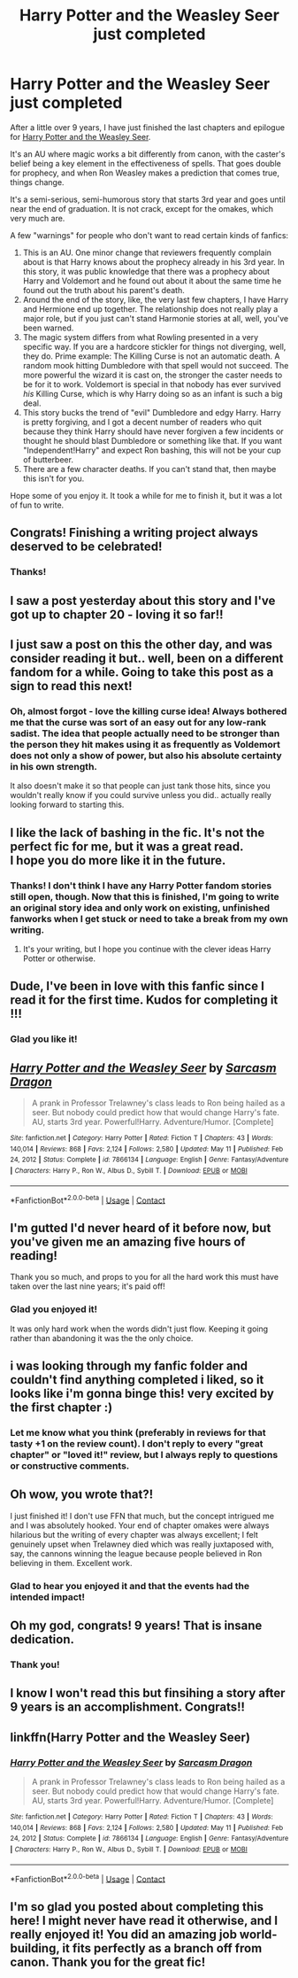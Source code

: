 #+TITLE: Harry Potter and the Weasley Seer just completed

* Harry Potter and the Weasley Seer just completed
:PROPERTIES:
:Author: puiwaihin
:Score: 112
:DateUnix: 1620804981.0
:DateShort: 2021-May-12
:FlairText: Self-Promotion
:END:
After a little over 9 years, I have just finished the last chapters and epilogue for [[https://www.fanfiction.net/s/7866134/1/Harry-Potter-and-the-Weasley-Seer][Harry Potter and the Weasley Seer]].

It's an AU where magic works a bit differently from canon, with the caster's belief being a key element in the effectiveness of spells. That goes double for prophecy, and when Ron Weasley makes a prediction that comes true, things change.

It's a semi-serious, semi-humorous story that starts 3rd year and goes until near the end of graduation. It is not crack, except for the omakes, which very much are.

A few "warnings" for people who don't want to read certain kinds of fanfics:

1. This is an AU. One minor change that reviewers frequently complain about is that Harry knows about the prophecy already in his 3rd year. In this story, it was public knowledge that there was a prophecy about Harry and Voldemort and he found out about it about the same time he found out the truth about his parent's death.
2. Around the end of the story, like, the very last few chapters, I have Harry and Hermione end up together. The relationship does not really play a major role, but if you just can't stand Harmonie stories at all, well, you've been warned.
3. The magic system differs from what Rowling presented in a very specific way. If you are a hardcore stickler for things not diverging, well, they do. Prime example: The Killing Curse is not an automatic death. A random mook hitting Dumbledore with that spell would not succeed. The more powerful the wizard it is cast on, the stronger the caster needs to be for it to work. Voldemort is special in that nobody has ever survived /his/ Killing Curse, which is why Harry doing so as an infant is such a big deal.
4. This story bucks the trend of "evil" Dumbledore and edgy Harry. Harry is pretty forgiving, and I got a decent number of readers who quit because they think Harry should have never forgiven a few incidents or thought he should blast Dumbledore or something like that. If you want "Independent!Harry" and expect Ron bashing, this will not be your cup of butterbeer.
5. There are a few character deaths. If you can't stand that, then maybe this isn't for you.

Hope some of you enjoy it. It took a while for me to finish it, but it was a lot of fun to write.


** Congrats! Finishing a writing project always deserved to be celebrated!
:PROPERTIES:
:Author: 19lams5
:Score: 22
:DateUnix: 1620807589.0
:DateShort: 2021-May-12
:END:

*** Thanks!
:PROPERTIES:
:Author: puiwaihin
:Score: 8
:DateUnix: 1620807919.0
:DateShort: 2021-May-12
:END:


** I saw a post yesterday about this story and I've got up to chapter 20 - loving it so far!!
:PROPERTIES:
:Author: Man_in_the_sky_
:Score: 12
:DateUnix: 1620821017.0
:DateShort: 2021-May-12
:END:


** I just saw a post on this the other day, and was consider reading it but.. well, been on a different fandom for a while. Going to take this post as a sign to read this next!
:PROPERTIES:
:Author: DarthGhengis
:Score: 10
:DateUnix: 1620821670.0
:DateShort: 2021-May-12
:END:

*** Oh, almost forgot - love the killing curse idea! Always bothered me that the curse was sort of an easy out for any low-rank sadist. The idea that people actually need to be stronger than the person they hit makes using it as frequently as Voldemort does not only a show of power, but also his absolute certainty in his own strength.

It also doesn't make it so that people can just tank those hits, since you wouldn't really know if you could survive unless you did.. actually really looking forward to starting this.
:PROPERTIES:
:Author: DarthGhengis
:Score: 8
:DateUnix: 1620821871.0
:DateShort: 2021-May-12
:END:


** I like the lack of bashing in the fic. It's not the perfect fic for me, but it was a great read.\\
I hope you do more like it in the future.
:PROPERTIES:
:Author: SpongeBobmobiuspants
:Score: 3
:DateUnix: 1620858448.0
:DateShort: 2021-May-13
:END:

*** Thanks! I don't think I have any Harry Potter fandom stories still open, though. Now that this is finished, I'm going to write an original story idea and only work on existing, unfinished fanworks when I get stuck or need to take a break from my own writing.
:PROPERTIES:
:Author: puiwaihin
:Score: 1
:DateUnix: 1620865729.0
:DateShort: 2021-May-13
:END:

**** It's your writing, but I hope you continue with the clever ideas Harry Potter or otherwise.
:PROPERTIES:
:Author: SpongeBobmobiuspants
:Score: 2
:DateUnix: 1621143139.0
:DateShort: 2021-May-16
:END:


** Dude, I've been in love with this fanfic since I read it for the first time. Kudos for completing it !!!
:PROPERTIES:
:Author: jbthemass
:Score: 2
:DateUnix: 1620833440.0
:DateShort: 2021-May-12
:END:

*** Glad you like it!
:PROPERTIES:
:Author: puiwaihin
:Score: 1
:DateUnix: 1620865535.0
:DateShort: 2021-May-13
:END:


** [[https://www.fanfiction.net/s/7866134/1/][*/Harry Potter and the Weasley Seer/*]] by [[https://www.fanfiction.net/u/2554582/Sarcasm-Dragon][/Sarcasm Dragon/]]

#+begin_quote
  A prank in Professor Trelawney's class leads to Ron being hailed as a seer. But nobody could predict how that would change Harry's fate. AU, starts 3rd year. Powerful!Harry. Adventure/Humor. [Complete]
#+end_quote

^{/Site/:} ^{fanfiction.net} ^{*|*} ^{/Category/:} ^{Harry} ^{Potter} ^{*|*} ^{/Rated/:} ^{Fiction} ^{T} ^{*|*} ^{/Chapters/:} ^{43} ^{*|*} ^{/Words/:} ^{140,014} ^{*|*} ^{/Reviews/:} ^{868} ^{*|*} ^{/Favs/:} ^{2,124} ^{*|*} ^{/Follows/:} ^{2,580} ^{*|*} ^{/Updated/:} ^{May} ^{11} ^{*|*} ^{/Published/:} ^{Feb} ^{24,} ^{2012} ^{*|*} ^{/Status/:} ^{Complete} ^{*|*} ^{/id/:} ^{7866134} ^{*|*} ^{/Language/:} ^{English} ^{*|*} ^{/Genre/:} ^{Fantasy/Adventure} ^{*|*} ^{/Characters/:} ^{Harry} ^{P.,} ^{Ron} ^{W.,} ^{Albus} ^{D.,} ^{Sybill} ^{T.} ^{*|*} ^{/Download/:} ^{[[http://www.ff2ebook.com/old/ffn-bot/index.php?id=7866134&source=ff&filetype=epub][EPUB]]} ^{or} ^{[[http://www.ff2ebook.com/old/ffn-bot/index.php?id=7866134&source=ff&filetype=mobi][MOBI]]}

--------------

*FanfictionBot*^{2.0.0-beta} | [[https://github.com/FanfictionBot/reddit-ffn-bot/wiki/Usage][Usage]] | [[https://www.reddit.com/message/compose?to=tusing][Contact]]
:PROPERTIES:
:Author: FanfictionBot
:Score: 2
:DateUnix: 1620805395.0
:DateShort: 2021-May-12
:END:


** I'm gutted I'd never heard of it before now, but you've given me an amazing five hours of reading!

Thank you so much, and props to you for all the hard work this must have taken over the last nine years; it's paid off!
:PROPERTIES:
:Author: BigPharmaStealsKarma
:Score: 1
:DateUnix: 1620827452.0
:DateShort: 2021-May-12
:END:

*** Glad you enjoyed it!

It was only hard work when the words didn't just flow. Keeping it going rather than abandoning it was the the only choice.
:PROPERTIES:
:Author: puiwaihin
:Score: 1
:DateUnix: 1620865802.0
:DateShort: 2021-May-13
:END:


** i was looking through my fanfic folder and couldn't find anything completed i liked, so it looks like i'm gonna binge this! very excited by the first chapter :)
:PROPERTIES:
:Author: C8H5NO2
:Score: 1
:DateUnix: 1620832004.0
:DateShort: 2021-May-12
:END:

*** Let me know what you think (preferably in reviews for that tasty +1 on the review count). I don't reply to every "great chapter" or "loved it!" review, but I always reply to questions or constructive comments.
:PROPERTIES:
:Author: puiwaihin
:Score: 2
:DateUnix: 1620865884.0
:DateShort: 2021-May-13
:END:


** Oh wow, you wrote that?!

I just finished it! I don't use FFN that much, but the concept intrigued me and I was absolutely hooked. Your end of chapter omakes were always hilarious but the writing of every chapter was always excellent; I felt genuinely upset when Trelawney died which was really juxtaposed with, say, the cannons winning the league because people believed in Ron believing in them. Excellent work.
:PROPERTIES:
:Author: troglodiety
:Score: 1
:DateUnix: 1620833605.0
:DateShort: 2021-May-12
:END:

*** Glad to hear you enjoyed it and that the events had the intended impact!
:PROPERTIES:
:Author: puiwaihin
:Score: 1
:DateUnix: 1620865967.0
:DateShort: 2021-May-13
:END:


** Oh my god, congrats! 9 years! That is insane dedication.
:PROPERTIES:
:Author: nock_out_
:Score: 1
:DateUnix: 1620835290.0
:DateShort: 2021-May-12
:END:

*** Thank you!
:PROPERTIES:
:Author: puiwaihin
:Score: 1
:DateUnix: 1620865981.0
:DateShort: 2021-May-13
:END:


** I know I won't read this but finsihing a story after 9 years is an accomplishment. Congrats!!
:PROPERTIES:
:Author: I_am_insecure_gamer
:Score: 1
:DateUnix: 1620836272.0
:DateShort: 2021-May-12
:END:


** *linkffn(Harry Potter and the Weasley Seer)*
:PROPERTIES:
:Author: puiwaihin
:Score: 1
:DateUnix: 1620805484.0
:DateShort: 2021-May-12
:END:

*** [[https://www.fanfiction.net/s/7866134/1/][*/Harry Potter and the Weasley Seer/*]] by [[https://www.fanfiction.net/u/2554582/Sarcasm-Dragon][/Sarcasm Dragon/]]

#+begin_quote
  A prank in Professor Trelawney's class leads to Ron being hailed as a seer. But nobody could predict how that would change Harry's fate. AU, starts 3rd year. Powerful!Harry. Adventure/Humor. [Complete]
#+end_quote

^{/Site/:} ^{fanfiction.net} ^{*|*} ^{/Category/:} ^{Harry} ^{Potter} ^{*|*} ^{/Rated/:} ^{Fiction} ^{T} ^{*|*} ^{/Chapters/:} ^{43} ^{*|*} ^{/Words/:} ^{140,014} ^{*|*} ^{/Reviews/:} ^{868} ^{*|*} ^{/Favs/:} ^{2,124} ^{*|*} ^{/Follows/:} ^{2,580} ^{*|*} ^{/Updated/:} ^{May} ^{11} ^{*|*} ^{/Published/:} ^{Feb} ^{24,} ^{2012} ^{*|*} ^{/Status/:} ^{Complete} ^{*|*} ^{/id/:} ^{7866134} ^{*|*} ^{/Language/:} ^{English} ^{*|*} ^{/Genre/:} ^{Fantasy/Adventure} ^{*|*} ^{/Characters/:} ^{Harry} ^{P.,} ^{Ron} ^{W.,} ^{Albus} ^{D.,} ^{Sybill} ^{T.} ^{*|*} ^{/Download/:} ^{[[http://www.ff2ebook.com/old/ffn-bot/index.php?id=7866134&source=ff&filetype=epub][EPUB]]} ^{or} ^{[[http://www.ff2ebook.com/old/ffn-bot/index.php?id=7866134&source=ff&filetype=mobi][MOBI]]}

--------------

*FanfictionBot*^{2.0.0-beta} | [[https://github.com/FanfictionBot/reddit-ffn-bot/wiki/Usage][Usage]] | [[https://www.reddit.com/message/compose?to=tusing][Contact]]
:PROPERTIES:
:Author: FanfictionBot
:Score: 1
:DateUnix: 1620805506.0
:DateShort: 2021-May-12
:END:


** I'm so glad you posted about completing this here! I might never have read it otherwise, and I really enjoyed it! You did an amazing job world-building, it fits perfectly as a branch off from canon. Thank you for the great fic!
:PROPERTIES:
:Author: Rocket151
:Score: 1
:DateUnix: 1621075758.0
:DateShort: 2021-May-15
:END:
